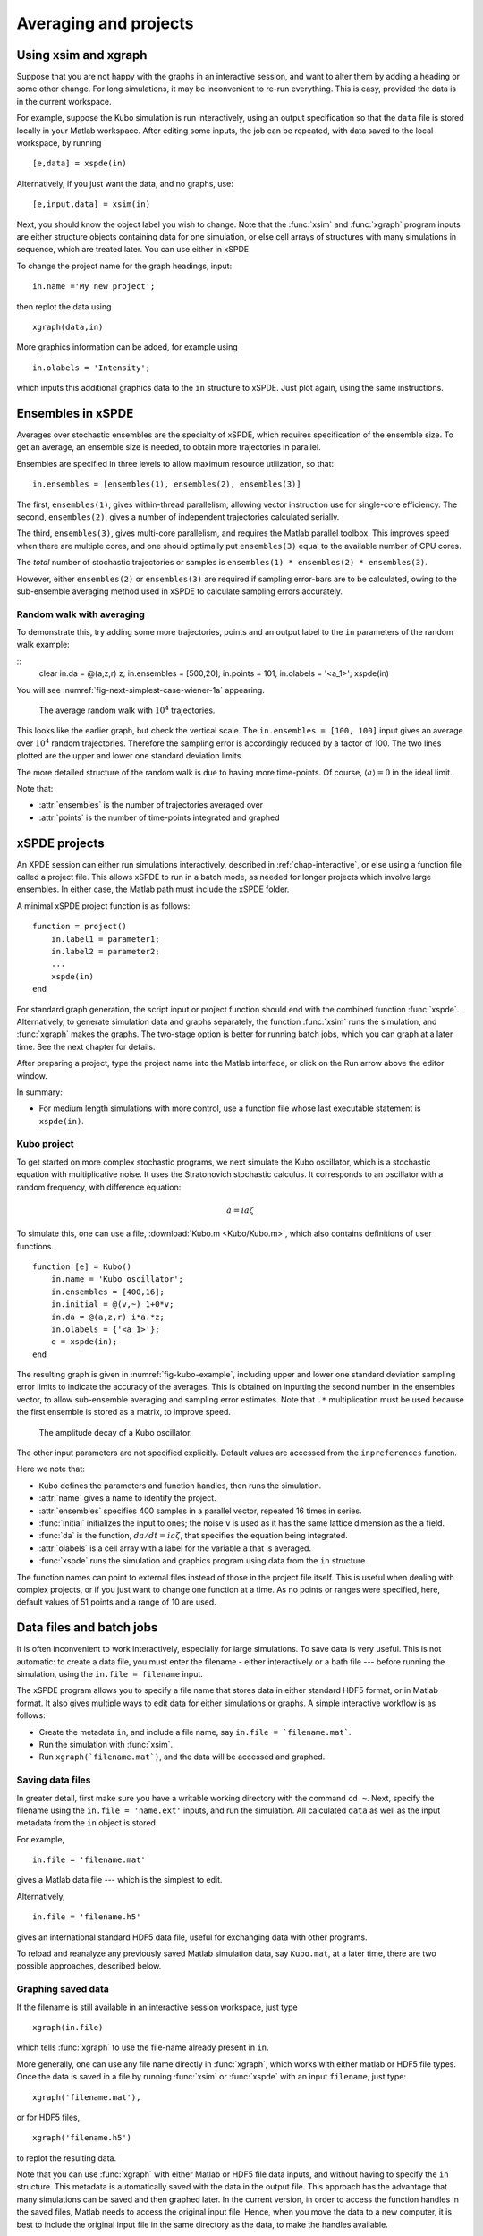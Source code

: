 .. _chap-projects:

**********************
Averaging and projects
**********************

Using xsim and xgraph
=====================

Suppose that you are not happy with the graphs in an interactive session, and want to alter them by adding a heading or some other change. For long simulations, it may be inconvenient to re-run everything. This is easy, provided the data is in the current workspace.

For example, suppose the Kubo simulation is run interactively, using an output specification so that the ``data`` file is stored locally in your Matlab workspace. After editing some inputs, the job can be repeated, with data saved to the local workspace, by running

::

    [e,data] = xspde(in)

Alternatively, if you just want the data, and no graphs, use:

::

    [e,input,data] = xsim(in)

Next, you should know the object label you wish to change. Note that the :func:`xsim` and :func:`xgraph` program inputs are either structure objects containing data for one simulation, or else cell arrays of structures with many simulations in sequence, which are treated later. You can use
either in xSPDE.

To change the project name for the graph headings, input:

::

    in.name ='My new project';

then replot the data using

::

    xgraph(data,in)

More graphics information can be added, for example using

::

    in.olabels = 'Intensity';

which inputs this additional graphics data to the ``in`` structure to xSPDE. Just plot again, using the same instructions. 


Ensembles in xSPDE
==================

Averages over stochastic ensembles are the specialty of xSPDE, which requires specification of the ensemble size. To get an average, an ensemble size is needed, to obtain more trajectories in parallel.

Ensembles are specified in three levels to allow maximum resource utilization, so that:

::

    in.ensembles = [ensembles(1), ensembles(2), ensembles(3)]

The first, ``ensembles(1)``, gives within-thread parallelism, allowing vector instruction use for single-core efficiency. The second, ``ensembles(2)``, gives a number of independent trajectories calculated serially.

The third, ``ensembles(3)``, gives multi-core parallelism, and requires the Matlab parallel toolbox. This improves speed when there are multiple cores, and one should optimally put ``ensembles(3)`` equal to the available number of CPU cores.

The *total* number of stochastic trajectories or samples is ``ensembles(1) * ensembles(2) * ensembles(3)``.

However, either ``ensembles(2)`` or ``ensembles(3)`` are required if sampling error-bars are to be calculated, owing to the sub-ensemble averaging method used in xSPDE to calculate sampling errors
accurately.


Random walk with averaging
--------------------------

To demonstrate this, try adding some more trajectories, points and an output label to the ``in`` parameters of the random walk example:

::
    clear
    in.da = @(a,z,r) z;
    in.ensembles = [500,20];
    in.points = 101;
    in.olabels = '<a_1>';
    xspde(in)

You will see :numref:`fig-next-simplest-case-wiener-1a` appearing.

.. _fig-next-simplest-case-wiener-1a:
.. figure:: Figures/Wiener_1a.*

   The average random walk with :math:`10^{4}` trajectories.

This looks like the earlier graph, but check the vertical scale. The ``in.ensembles = [100, 100]`` input gives an average over :math:`10^{4}` random trajectories. Therefore the sampling error is accordingly reduced by a factor of 100. The two lines plotted are the upper and lower one standard deviation limits.

The more detailed structure of the random walk is due to having more time-points. Of course, :math:`\left\langle a\right\rangle =0` in the ideal limit.

Note that:

- :attr:`ensembles` is the number of trajectories averaged over
- :attr:`points` is the number of time-points integrated and graphed


xSPDE projects
==============

An XPDE session can either run simulations interactively, described in :ref:`chap-interactive`, or else using a function file called a project file. This allows xSPDE to run in a batch mode, as needed for longer projects which involve large ensembles. In either case, the Matlab path must include the xSPDE folder.

A minimal xSPDE project function is as follows:

::

    function = project()
        in.label1 = parameter1;
        in.label2 = parameter2;
        ...
        xspde(in)
    end

For standard graph generation, the script input or project function should end with the combined function :func:`xspde`. Alternatively, to generate simulation data and graphs separately, the function :func:`xsim` runs the simulation, and :func:`xgraph` makes the graphs. The two-stage option is better for running batch jobs, which you can graph at a later time. See the next chapter for details.

After preparing a project, type the project name into the Matlab interface, or click on the Run arrow above the editor window.

In summary:

-  For medium length simulations with more control, use a function file whose last executable statement is ``xspde(in)``.


Kubo project
------------

To get started on more complex stochastic programs, we next simulate the Kubo oscillator, which is a stochastic equation with multiplicative noise. It uses the Stratonovich stochastic calculus. It corresponds to an oscillator with a random frequency, with difference equation:

.. math::

    \dot{a}=ia\zeta

To simulate this, one can use a file, :download:`Kubo.m <Kubo/Kubo.m>`, which also contains definitions of user functions.

::

    function [e] = Kubo()
        in.name = 'Kubo oscillator';
        in.ensembles = [400,16];
        in.initial = @(v,~) 1+0*v;
        in.da = @(a,z,r) i*a.*z;
        in.olabels = {'<a_1>'};
        e = xspde(in);
    end

The resulting graph is given in :numref:`fig-kubo-example`, including upper and lower one standard deviation sampling error limits to indicate the accuracy of the averages. This is obtained on inputting the second number in the ensembles vector, to allow sub-ensemble averaging and sampling error estimates. Note that ``.*`` multiplication must be used because the first ensemble is stored as a matrix, to improve speed.

.. _fig-kubo-example:
.. figure:: Kubo/Kuboex1.*

   The amplitude decay of a Kubo oscillator.

The other input parameters are not specified explicitly. Default values are accessed from the ``inpreferences`` function.

Here we note that:

- ``Kubo`` defines the parameters and function handles, then runs the simulation.
- :attr:`name` gives a name to identify the project.
- :attr:`ensembles` specifies 400 samples in a parallel vector, repeated 16 times in series.
- :func:`initial` initializes the input to ones; the noise ``v`` is used as it has the same lattice dimension as the ``a`` field.
- :func:`da` is the function, :math:`da/dt=ia\zeta`, that specifies the equation being integrated.
- :attr:`olabels` is a cell array with a label for the variable ``a`` that is averaged.
- :func:`xspde` runs the simulation and graphics program using data from the ``in`` structure.

The function names can point to external files instead of those in the project file itself. This is useful when dealing with complex projects, or if you just want to change one function at a time. As no points or ranges were specified, here, default values of 51 points and a range of 10 are used.


.. _sec-batch-jobs:

Data files and batch jobs
=========================

It is often inconvenient to work interactively, especially for large simulations. To save data is very useful. This is not automatic: to create a data file, you must enter the filename - either interactively or a bath file --- before running the simulation, using the ``in.file = filename`` input.

The xSPDE program allows you to specify a file name that stores data in either standard HDF5 format, or in Matlab format. It also gives multiple ways to edit data for either simulations or graphs. A simple interactive workflow is as follows:

-  Create the metadata ``in``, and include a file name, say ``in.file = `filename.mat```.
-  Run the simulation with :func:`xsim`.
-  Run ``xgraph(`filename.mat`)``, and the data will be accessed and graphed.

Saving data files
-----------------

In greater detail, first make sure you have a writable working directory with the command ``cd ~``. Next, specify the filename using the ``in.file = 'name.ext'`` inputs, and run the simulation. All calculated ``data`` as well as the input metadata from the ``in`` object is stored.

For example,

::

    in.file = 'filename.mat'

gives a Matlab data file --- which is the simplest to edit.

Alternatively,

::

    in.file = 'filename.h5'

gives an international standard HDF5 data file, useful for exchanging data with other programs.

To reload and reanalyze any previously saved Matlab simulation data, say ``Kubo.mat``, at a later time, there are two possible approaches, described below.

Graphing saved data
-------------------

If the filename is still available in an interactive session workspace, just type

::

    xgraph(in.file)

which tells :func:`xgraph` to use the file-name already present in ``in``.

More generally, one can use any file name directly in :func:`xgraph`, which works with either matlab or HDF5 file types. Once the data is saved in a file by running :func:`xsim` or :func:`xspde` with an input ``filename``, just type:

::

    xgraph('filename.mat'),

or for HDF5 files,

::

    xgraph('filename.h5')

to replot the resulting data.

Note that you can use :func:`xgraph` with either Matlab or HDF5 file data inputs, and without having to specify the ``in`` structure. This metadata is automatically saved with the data in the output file. This approach has the advantage that many simulations can be saved and then graphed later. In the current version, in order to access the function handles in the saved files, Matlab needs to access the original input file. Hence, when you move the data to a new computer, it is best to include the original input file in the same directory as the data, to make the handles available.

Editing saved data
------------------

If the saved data was a Matlab file, one can load the simulated data and metadata by typing, for example,

::

    load Kubo

Results can easily be replotted interactively, with changed input and new graphics details, using this method. This approach loads all the relevant saved data into your work-space.

Hence one can easily edit and change the graphics inputs in the ``in`` structure, then use the standard graphics command:

::

    xgraph(data, in)

To change cell contents for a sequence, be aware that sequence inputs are stored in cell arrays with curly bracket indices, so you have to change them individually using an index.

Combining saved data with new metadata
--------------------------------------

If the graphs generated from saved data files need changing, some new input specifications may be needed.

To combine an old, saved data file, say ``'Kubo.mat'`` with a new input specification ``in`` you have just created, type

::

    xgraph('Kubo.mat', in)

or if the data was saved in an HDF5 file, it is:

::

    xgraph('Kubo.h5', in)


In both cases the new ``in`` metadata is combined with the old metadata. Any new input metadata takes precedence over old, filed metadata.

**This allows fonts and labels, for example, to be easily changed --- without having to re-enter all the simulation input details.**


.. _sec-sequential-integration:

Sequential integration
======================

Sequences of calculations are available simply by adding a sequence of inputs to xSPDE, representing changed conditions or input/output processing. These are combined in a single file for data storage, then graphed separately. The results are calculated over specified ranges, with it’s own parameters and function handles. In the current version of xSPDE, the numbers of ensembles must be the same throughout.

The initialization routine for the first fields in the sequence is called :func:`initial`, while for subsequent initialization it is called :attr:`transfer`. The sequential initialization function has four input arguments, to allow noise to be combined with previous field values and input arguments, as may be required in some types of simulation. This is described in the next chapter.

In many cases, the default transfer value --- which is to simply reuse the final output of the previous set of fields --- is suitable. To help indicate the order of a sequence, a time origin can be included optionally with sequential plots, so that the new time is the end of the previous time, if this is required.

Suppose the project has a sequence of two simulations, with input structures of ``in1``, ``in2``. To run this and store the data locally, just type:

::

    [e,~,data] = xspde({in1,in2})

To change the file headers, at a later stage, type:

::

   in1.name = 'My first simulation'
   in2.name = 'My next simulation'

This method requires that the ``data``, ``in1`` and ``in2`` are already loaded into your Matlab work space so they can be edited.

Next, simply replot the data using

::

    xgraph(data, {in1, in2})


xSPDE hints
===========

- When using xSPDE, it is a good idea to first run the batch test script, ``Batchtest.m``. This will perform simulations of different types, and report an error score. The final error score ought to match the number in the script comments, to show your installation is working correctly.
- xSPDE also tests your parallel toolbox installation. If you have no license for this, just omit the third ensemble setting, so that the parallel option is not used.
- To create a project file, it is often easiest to start with an existing project function with a similar equation. There are a number of these distributed with xSPDE, and these are included in the Batchtest examples.
- Just as in interactive operation, the simulation parameters and functions for a batch job are defined in the structure ``in``. The parameters include *function handles* that point to user specified functions, which give the initial values, derivative terms and quantities measured. The function handles can point to any function declarations in the same file or Matlab path.
- Graphics parameters and a comparison function are also defined in the structure ``in``. In each case there are default parameters in a preference file, but the user inputs will be used first if included.

The general workflow is as follows:

**Create** a project file, using an existing example as a template

**Decide** whether you want to generate graphs now (:func:`xspde`) or later (:func:`xsim` and :func:`xgraph`).

**Edit** the project file parameters and functions

**Check** that the Matlab path includes the xSPDE folder

**Click** *Run*

**Save** the output graphs that you want to keep

More details and examples will be given in later sections!

